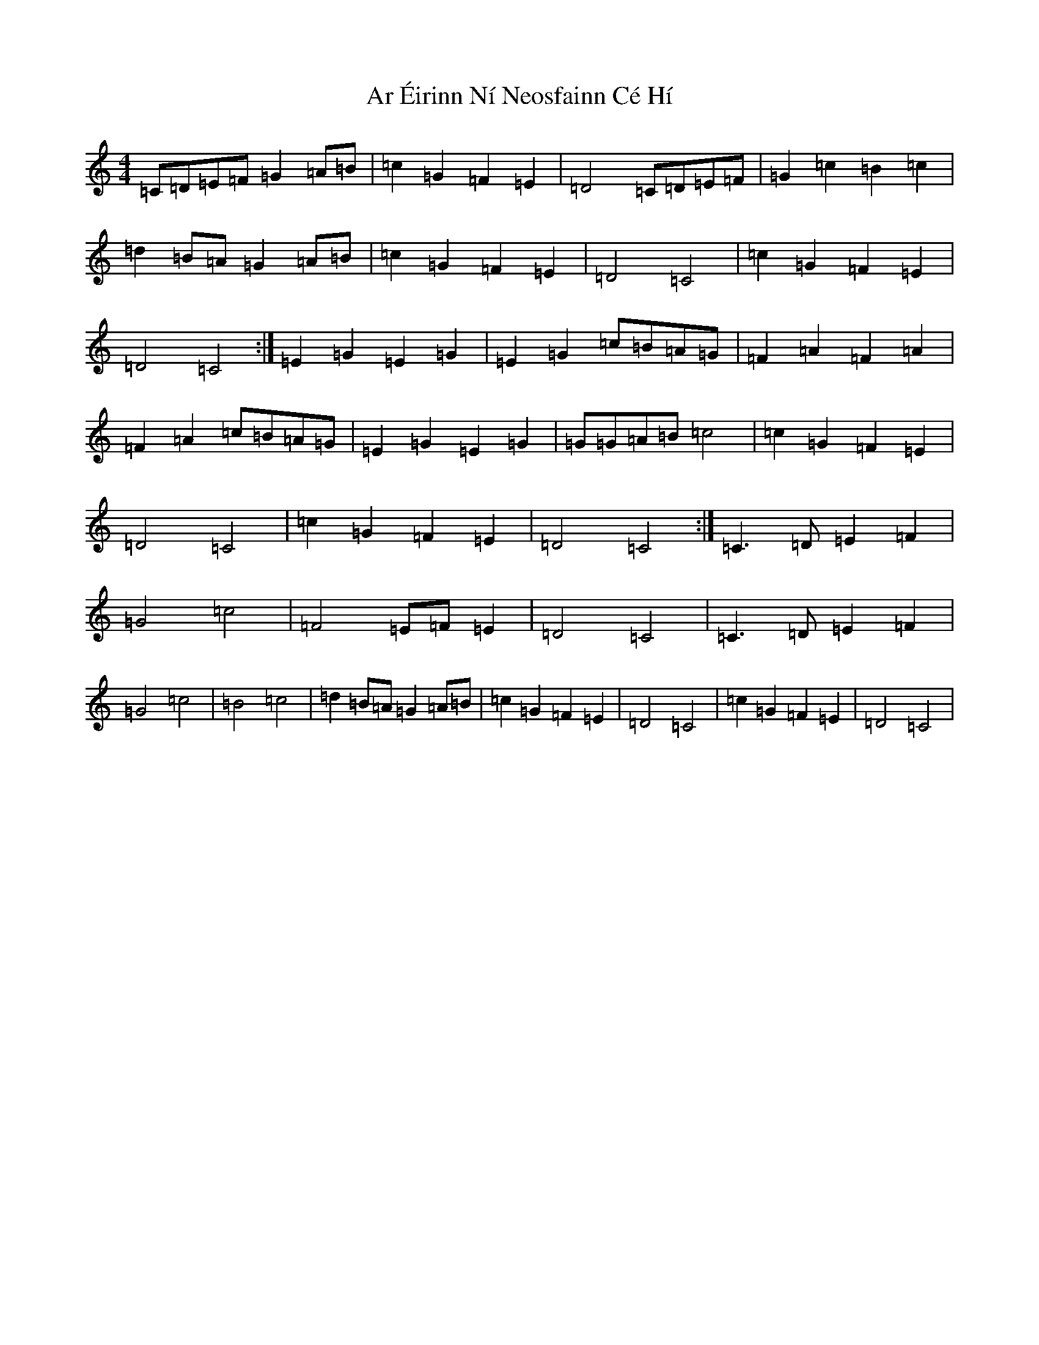 X: 16026
T: Ar Éirinn Ní Neosfainn Cé Hí
S: https://thesession.org/tunes/7283#setting18807
R: reel
M:4/4
L:1/8
K: C Major
=C=D=E=F=G2=A=B|=c2=G2=F2=E2|=D4=C=D=E=F|=G2=c2=B2=c2|=d2=B=A=G2=A=B|=c2=G2=F2=E2|=D4=C4|=c2=G2=F2=E2|=D4=C4:|=E2=G2=E2=G2|=E2=G2=c=B=A=G|=F2=A2=F2=A2|=F2=A2=c=B=A=G|=E2=G2=E2=G2|=G=G=A=B=c4|=c2=G2=F2=E2|=D4=C4|=c2=G2=F2=E2|=D4=C4:|=C3=D=E2=F2|=G4=c4|=F4=E=F=E2|=D4=C4|=C3=D=E2=F2|=G4=c4|=B4=c4|=d2=B=A=G2=A=B|=c2=G2=F2=E2|=D4=C4|=c2=G2=F2=E2|=D4=C4|